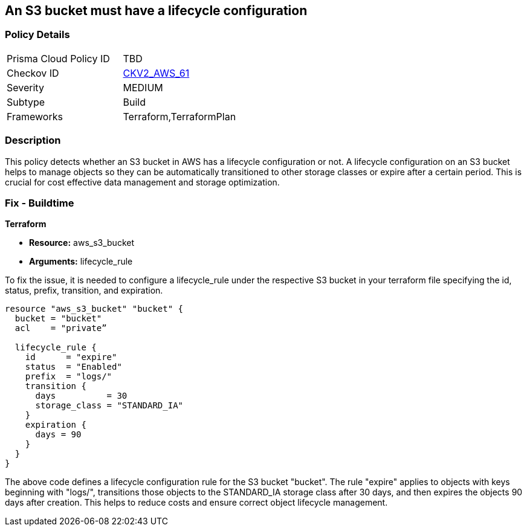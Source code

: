 == An S3 bucket must have a lifecycle configuration

=== Policy Details 

[width=45%]
[cols="1,1"]
|=== 
|Prisma Cloud Policy ID 
| TBD

|Checkov ID 
| https://github.com/bridgecrewio/checkov/blob/main/checkov/terraform/checks/graph_checks/aws/S3BucketLifecycle.yaml[CKV2_AWS_61]

|Severity
|MEDIUM

|Subtype
|Build

|Frameworks
|Terraform,TerraformPlan

|=== 

=== Description

This policy detects whether an S3 bucket in AWS has a lifecycle configuration or not. A lifecycle configuration on an S3 bucket helps to manage objects so they can be automatically transitioned to other storage classes or expire after a certain period. This is crucial for cost effective data management and storage optimization.

=== Fix - Buildtime

*Terraform*

* *Resource:* aws_s3_bucket
* *Arguments:* lifecycle_rule

To fix the issue, it is needed to configure a lifecycle_rule under the respective S3 bucket in your terraform file specifying the id, status, prefix, transition, and expiration.

[source,go]
----
resource "aws_s3_bucket" "bucket" {
  bucket = "bucket"
  acl    = "private”

  lifecycle_rule {
    id      = "expire"
    status  = "Enabled"
    prefix  = "logs/"
    transition {
      days          = 30
      storage_class = "STANDARD_IA"
    }
    expiration {
      days = 90
    }
  }
}
----

The above code defines a lifecycle configuration rule for the S3 bucket "bucket". The rule "expire" applies to objects with keys beginning with "logs/", transitions those objects to the STANDARD_IA storage class after 30 days, and then expires the objects 90 days after creation. This helps to reduce costs and ensure correct object lifecycle management.
